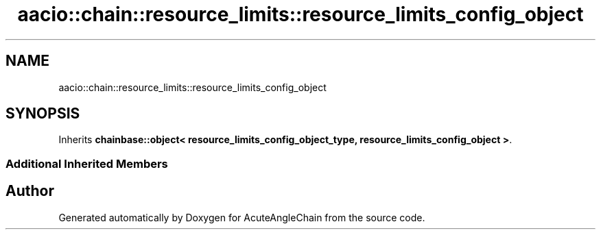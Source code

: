 .TH "aacio::chain::resource_limits::resource_limits_config_object" 3 "Sun Jun 3 2018" "AcuteAngleChain" \" -*- nroff -*-
.ad l
.nh
.SH NAME
aacio::chain::resource_limits::resource_limits_config_object
.SH SYNOPSIS
.br
.PP
.PP
Inherits \fBchainbase::object< resource_limits_config_object_type, resource_limits_config_object >\fP\&.
.SS "Additional Inherited Members"


.SH "Author"
.PP 
Generated automatically by Doxygen for AcuteAngleChain from the source code\&.
